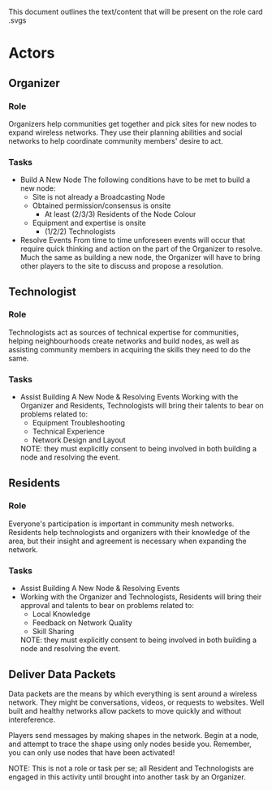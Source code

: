This document outlines the text/content that will be present on the role card .svgs
* Actors 
** Organizer
*** Role
  Organizers help communities get together and pick sites for new
  nodes to expand wireless networks. They use their planning abilities
  and social networks to help coordinate community members' desire to
  act.
*** Tasks
  - Build A New Node
    The following conditions have to be met to build a new node:
    - Site is not already a Broadcasting Node
    - Obtained permission/consensus is onsite
      - At least (2/3/3) Residents of the Node Colour
    - Equipment and expertise is onsite
        - (1/2/2) Technologists
  - Resolve Events From time to time unforeseen events will occur that
    require quick thinking and action on the part of the Organizer to
    resolve. Much the same as building a new node, the Organizer will
    have to bring other players to the site to discuss and propose a
    resolution.
** Technologist
*** Role 
  Technologists act as sources of technical expertise for communities,
  helping neighbourhoods create networks and build nodes, as well as
  assisting community members in acquiring the skills they need to do
  the same.
*** Tasks
  - Assist Building A New Node & Resolving Events Working with the
    Organizer and Residents, Technologists will bring their talents to
    bear on problems related to:
    - Equipment Troubleshooting
    - Technical Experience
    - Network Design and Layout
    NOTE: they must explicitly consent to being involved in both
    building a node and resolving the event.
** Residents
*** Role
  Everyone's participation is important in community mesh networks. Residents help technologists and organizers with their knowledge of the area, but their insight and agreement is necessary when expanding the network. 
*** Tasks
  - Assist Building A New Node & Resolving Events
  - Working with the Organizer and Technologists, Residents will bring their approval and talents to bear on problems related to: 
    - Local Knowledge
    - Feedback on Network Quality
    - Skill Sharing
    NOTE: they must explicitly consent to being involved in both building a node and resolving the event.
** Deliver Data Packets
  Data packets are the means by which everything is sent around a
  wireless network. They might be conversations, videos, or requests
  to websites. Well built and healthy networks allow packets to move
  quickly and without intereference.

  Players send messages by making shapes in the network. 
  Begin at a node, and attempt to trace the shape using only nodes beside you.
  Remember, you can only use nodes that have been activated!

  NOTE: This is not a role or task per se; all Resident and
  Technologists are engaged in this activity until brought into
  another task by an Organizer.
